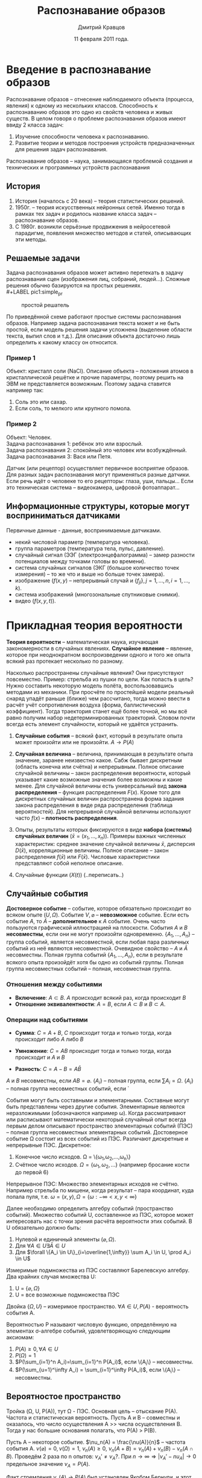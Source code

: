 #+TITLE:        Распознавание образов
#+AUTHOR:       Дмитрий Кравцов
#+EMAIL:        idkravitz@gmail.com
#+DATE:         11 февраля 2011 года.
#+DESCRIPTION:  набор лекций по (см. тайтл) 
#+LANGUAGE:     russian
#+LATEX_HEADER: \usepackage[russian]{babel} \usepackage[T2A]{fontenc} \usepackage[utf8]{inputenc}
#+TAGS: PatternRecognition

* Введение в распознавание образов

Распознавание образов -- отнесение наблюдаемого объекта (процесса,
явления) к одному из нескольких классов. Способность к распознаванию
образов это одно из свойств человека и живых существ. В целом говоря о
проблеме распознавания образов имеют ввиду 2 класса задач:

1. Изучение способности человека к распознаванию.
2. Развитие теории и методов построения устройств предназначенных для
   решения задач распознавания.

Распознавание образов -- наука, занимающаяся проблемой создания и
технических и программных устройств распознавания

** История

1. История (началось с 20 века) -- теория статистических решений.
2. 1950г. -- теория искусственных нейронных сетей. Именно тогда в рамках тех задач и родилось название
   класса задач -- распознавание образов.
3. С 1980г. возникли серьёзные продвижения в нейросетевой парадигме, появления множество методов и
   статей, описывающих эти методы.

** Решаемые задачи

Задача распознавания образов может активно перетекать в задачу распознавания сцен (изображения лиц,
собраний, людей\ldots). Сложные решения обычно базируются на простых
решениях.\\
#+LABEL pic1:simple_pr
#+CAPTION: простой решатель
#+ATTR_LaTeX: width=480px
[[./images/pic1.png]]

По приведённой схеме работают простые системы распознавания образов. Например задача распознавания
текста может и не быть простой, если модель решения задачи усложнена (выделение области текста, выпил слов
и т.д.). Для описания объекта достаточно лишь определить к какому классу он относится.

*** Пример 1
Объект: кристалл соли (NaCl). Описание объекта -- положения атомов в кристаллической решётке и прочие 
параметры, поэтому решить на ЭВМ не представляется возможным. Поэтому задача ставится например так:
1. Соль это или сахар.
2. Если соль, то мелкого или крупного помола.


*** Пример 2
Объект: Человек.\\
Задача распознавания 1: ребёнок это или взрослый.\\
Задача распознавания 2: спокойный это человек или возбуждённый.\\
Задача распознавания 3: Вася или Петя.

Датчик (или рецептор) осуществляет первичное восприятие образов. Для разных задач распознавания могут
применяться разные датчики. Если речь идёт о человеке то его рецепторы: глаза, уши, пальцы\ldots Если это
техническая система -- видеокамера, цифровой фотоаппарат\ldots

** Информационные структуры, которые могут восприниматься датчиками

Первичные данные - данные, воспринимаемые датчиками.

- некий числовой параметр (температура человека).
- группа параметров (температура тела, пульс, давление).
- случайный сигнал (ЭЭГ (электроэнцефалограмма) -- замер разности потенциалов между точками головы 
  во времени).
- система случайных сигналов (ЭКГ (большое количество точек измерения) -- то же что и выше но больше
  точек замера).
- изображение ($f(x,y)$ -- непрерывный случай и $\{f_{ji}\}, j=1,\ldots, n, i=1,\ldots, k$).
- система изображений (многозональные спутниковые снимки).
- видео ($f(x,y,t)$).
  
* Прикладная теория вероятности

*Теория вероятности* -- математическая наука, изучающая закономерности в
случайных явлениях. *Случайное явление* -- явление, которое при
неоднократном воспроизведении одного и того же опыта всякий раз
протекает несколько по разному.

Насколько распространены случайные явления? Они присутствуют
повсеместно. Пример: стрельба из пушки по цели. Как попасть в цель?
Нужно составить некоторую модель полёта, воспользовавшись методами из
механики. При просчёте по простейшей модели реальный снаряд упадёт
раньше (ближе) чем рассчитано, тогда можно ввести в расчёт учёт
сопротивления воздуха (форма, баллистический коэффициент). Тогда
траектория станет ещё более точной, но мы всё равно получим набор
недетерминированных траекторий. Словом почти всегда есть элемент
случайности, который не удаётся устранить. 

1. *Случайные события* -- всякий факт, который в результате опыта может
   произойти или не произойти. $A \to P(A)$

2. *Случайная величина* -- величина, принимающая в результате опыта
   значение, заранее неизвестно какое. Сабж бывает дискретным
   (область конечна или счётна) и непрерывным. Полное описание
   случайной величины -- закон распределения вероятности, который
   указывает какие возможные значения более возможны и какие
   менее. Для случайной величины есть универсальный вид *закона
   распределения* -- функция распределения $F(x)$. Кроме того для
   дискретных случайных величин распространена форма задания закона
   распределения в виде ряда распределения (таблица вероятностей). Для
   непрерывной случайной величины используют часто $f(x)$ -- *плотность
   распределения*.

3. Опыты, результаты которых фиксируются в виде *набора (системы)
   случайных величин* ($\bar x = (x_1,\ldots,x_n)$).
   Примеры важных численных характеристик: среднее значение случайной
   величины $\bar x$, дисперсия $D(\bar x)$, корреляционные величины.
   Полное описание -- закон распределения $f(\bar x)$ или $F(\bar
   x)$. Числовые характеристики представляют собой неполное описание.

4. Случайные функции ($X(t)$) (..переписать..)

** Случайные события

*Достоверное событие* -- событие, которое обязательно происходит во
всяком опыте ($U, \Omega$). Событие $V, \varnothing$ -- *невозможное*
событие. Если есть событие $A$, то $\bar A$ -- *дополнительное* к $A$
событие. Очень часто пользуются графической иллюстрацией на
плоскости. События $A$ и $B$ *несовместны*, если они не могут произойти
одновременно. $\{A_1,\ldots,A_n\}$ -- группа событий, является
несовместной, если любая пара различных событий из неё являются
несовместной. Очевидное свойство -- $A$ и $\bar A$ несовместны. Полная
группа событий $\{A_1,\ldots,A_n\}$, если в результате всякого опыта
произойдёт хотя бы одно из событий группы. Полная группа несовместных
событий -- полная, несовместная группа.
*** Отношения между событиями
+ *Включение*: $A \subset B$. $A$ происходит всякий раз, когда
   происходит $B$
+ *Отношение эквивалентности*: $A = B$, если $A \subset B$ и $B
   \subset A$.
*** Операции над событиями
+ *Сумма*: $C=A+B$, $C$ происходит тогда и только тогда, когда
  происходит либо $A$ либо $B$

+ *Умножение*: $C = AB$ происходит тогда и только тогда, когда
  происходит и $A$ и $B$
+ *Разность*: $C = A - B = A\bar B$

$A$ и $B$ несовместны, если $AB = \varnothing$.
$\{A_i\}$ -- полная группа, если $\sum A_i = \Omega$.
$\{A_i\}$ -- полная группа несовместных событий, если `

События могут быть составными и элементарными. Составные могут быть
представлены через другие события. Элементарные являются
неразложимыми (обозначаются например \omega). Когда рассматривают или
расписывают математически некоторый случайный опыт всегда первым делом
описывают пространство элементарных событий (ПЭС) -- полная группа
несовместных элементарных событий. Достоверное событие \Omega состоит
из всех событий из ПЭС. Различают дискретные и непрерывные ПЭС.
Дискретное:
1. Конечное число исходов. \Omega =
   \{\omega_1,\omega_2,\ldots,\omega_n\}
2. Счётное число исходов. $\Omega = \{\omega_1,\omega_2,\ldots\}$
   (например бросание кости до первой 6)

Непрерывное ПЭС:
Множество элементарных исходов не счётно. Например стрельба по мишени,
когда результат -- пара координат, куда попала пуля,
т.е. $\omega=(x,y), \Omega=\{\omega:-\infty<x,y<\infty\}$

Далее необходимо определить алгебру событий (пространство
событий). Множество событий U, составленное из ПЭС, которое может
интересовать нас с точки зрения расчёта вероятности этих событий. В U
обязательно должно быть:
1. Нулевой и единичный элементы $(\varnothing, \Omega)$.
2. Для $\forall A \in U \exists \bar A \in U$
3. Для $\forall \{A_i \in U\}_{i=\overline{1,\infty}} \sum A_i \in U, \prod
   A_i \in U$
Измеримые подмножества из ПЭС составляют Барелевскую алгебру.
Два крайних случая множества U:
1. U = $\{\varnothing,\Omega\}$
2. U = все возможные подмножества ПЭС
Двойка $\{\Omega, U\}$ -- измеримое пространство. $\forall A \in U,
P(A)$ - вероятность события A. 

Вероятностью P называют числовую функцию, определённую на элементах
\sigma-алгебре событий, удовлетворяющую следующим аксиомам:
1. $P(A) \geqslant 0, \forall A \in U$
2. $P(\Omega)=1$
3. $P(\sum_{i=1}^n A_i)=\sum_{i=1}^n P(A_i)$, если \{A_i\} --
   несовместны.
4. $P(\sum_{u=1}^\infty A_i) = \sum_{i=1}^\infty P(A_i)$, если \{A_i\}
   -- несовместны.
   
** Вероятностое пространство

Тройка (\Omega, U, P(A)), тут \Omega - ПЭС. Основная цель -- отыскание
P(A).
Частота и статистическая вероятность. Пусть A и B -- совместны и
оказалось, что число осуществления A >> числа осуществления B. Тогда у
нас большие основания полагать, что P(A) > P(B).

Пусть A -- некоторое событие. $\nu_n(A) = \frac{\nu(A)}{n}$ -- частота
события А. $\nu(\varnothing)=0,\nu(\Omega)=1$, $\nu_n(A)\geqslant 0$,
$\nu_n(A+B)=\nu_n(A) + \nu_n(B) - \nu_n(A\cap B)$. Проведём 2 раза по
n опытов: $\nu_A'\neq\nu_A?$. При $n\to\infty \Rightarrow |\nu_A' - nu_A| \to
0$ предельное значение $\nu_A = P(A)$.

Факт стремления $\nu_n(A)\to P(A)$ был установлен Якобом Бернули, и
этот факт стал известен как Закон Больших Чисел $$\lim_{n\to\infty}
\nu_n(A)=P(A)$$

Вероятностная сходимость отличается от обычной. Для $\forall
\varepsilon > 0$ справедливо
$\lim_{n\to\infty}P(|\nu_n(A)-P(A)|<\varepsilon)=1$. Статистическая
вероятность:
$\hat P(A) = \nu_n(A) = \frac{n(A)}{n}$

$\Delta P(A)=|\nu_n(A) - P(A)|$, $\frac{\Delta P(A)}{P(A)}$ -- относительная ошибка, при этом $\Delta
P(A) \sim P(A)\frac{1}{\sqrt{n}}$. 

* Классическая вероятность
Вероятность события A определяется отношением числа исходов,
благоприятных событию A к общему числу *равновозможных* исходов опыта. 
$$
P(A)=\frac{n(A)}{n}
$$

Спроецируем классические вероятности на аксиоматическое определение
вероятности
1. ПЭС - конечное, $\Omega=(\omega_1,\ldots,\omega_n)$.
2. $U$ - обычная алгера, включающая все комбинации элементарных
   исходов ($|U|=2^n$)
3. $P(\omega_k)=\frac{1}{n},\forall k=\overline{1,n}$. $\forall A\in
   U$ соответствует некоторая совокупность элементарных исходов
   (например $\omega_3,\omega_7,\omega_{11}$). Тогда по 3-ей аксиоме
   вероятности $P(A)=\sum_{\omega_i\in A} P(\omega_i)=
   \sum_{n(A)}\frac{1}{n}=\frac{n(A)}{n}$

Пример есть 5 шаров (3 белых, 2 чёрных). Элементарное событие --
вытащили шар. $P(A)=\frac{3}{5}$, $P(B)=\frac{2}{5}$. Если вытащили 2
шара $P(A)=\frac{C^2_3}{C^2_5}=\frac{3!3!2!}{2!5!}=0.3$

Предположим, что реализована схема с возвращением шаром, тогда, если A
-- оба белые: $P(A)=\frac{3^2}{5^2}=\frac{9}{25}=0.36$

** Комбинаторные схемы
1. Выбор r элементов из групп с числами элементов
   $n_1,n_2,\ldots,n_r$. $N=n_1\cdot n_2\cdot\ldots\cdot n_r$
2. Выбор r элементов из одной группы с возвращением (эквивалентно r
   групп по n элементов), $N=n^r$. Эта задача эквивалентна размещению
   r элементов по n ящикам
3. Выбор r элементов из  n элементов по схеме без возвращения \equiv
   размещение r элементов по n ящикам, но не более одного элемента в
   ящик. $N=n(n-1)\cdot\ldots\cdot (n-r+1)=\frac{n!}{(n-r)!}=A^r_n$ --
   число размещений из n по r. Перестановка: $N=n!$
4. Выбор r неразличимых элементов из n элементов
   $N = \frac{A^r_n}{r!} = \frac{n!}{(n-r)!r!} = C^r_n$

** Геометрическая вероятность
Возникает когда выбор наудачу точки из некоторой области $\Omega$ в
некотором пространстве $R$. Событие A происходит если $A\in
\Omega$. Объём $A = \mu(A)$, $\Omega = \mu(\Omega)$, $P(A) =
\frac{\mu(A)}{\mu(\Omega)}$. Если работаем с $R^1$, то объём -- длина
отрезка. $R^2$ -- площадь.

1. ПЭС -- множество точек $R^n\subset \Omega$.
2. U -- множество всех подобластей, лежащих в $\Omega$ и имеющих
   ненулевой объём.
3.  $P(A) \sim \mu(A)$ \\
   $P(\Omega)=1 \sim \mu(\Omega)$

Пример: 2 человека договорились встретиться между $13^{00}$ и
$14^{00}$ обязательно каждый из них придёт в этом
интервале. Договорились, что ждут друг друга не более 10 минут.

$\Omega=\{(\xi,\eta): 0\leqslant \xi, \eta \leqslant 60\}$,\\
$\mu(\Omega)=60^2$, $A=\{(\xi, \eta): |\xi - \eta| \leqslant
10\}$. Рисуночек, $\mu(A)=60^2 - 50^2$, $P(A) = 1 -
\frac{50^2}{60^2}=\frac{11}{36}$

** Косвенные методы нахождения вероятностей
A -- сложное событие. P(A)=?
B,C,D -- более простые события, вероятности их могут быть легко
найдены. Тогда мы можем предположить, что событие A можно с помощью
правил алгебры событий представить через события B, C, D (A=F(B,C,D))
-- в этой конструкции будут 2 базовые операции: сложение и умножение
событий. Если мы будем знать как находить $P(B+C)$ -- теорема сложения
вероятностей, $P(BC)$ -- теорема умножения вероятностей.

*** Теорема сложения
P(A+B)=P(A)+P(B)-P(AB)

*** Теорема умножения
Введём понятие условной вероятности: P(A/B) -- условная вероятность
события A, при условии, что событие B уже произошло. Если
$P(A/B)=P(A)$, то A не зависит от B. Если $P(A/B)=P(A)$, то
$P(B/A)=P(B)$.

P(AB) = P(A) P(B/A)=P(B) P(A/B)
$P(A_1,\ldots, A_n) = P(A_1)P(A_2/A_1)P(A_3/A_1A_2)\ldots
P(A_n/A_1\ldots A_{n-1}$

Для независимых:
$P(AB) = P(A)P(B)$
$P(\prod A_i)=\prod_{i=1}^n P(A_i)$

*Пример:*\\
w - white, b - black.
 $P(ww) = P(1w)P(2w/1w) = \frac{3}{5}\cdot\frac{2}{4} = 0.3$ \\
*Если случай с возвращением:* $P(ww)=P(1w)P(2w) = \frac{9}{25}$

* Два важных следствия из теорем сложения и произведения

** Формула полных вероятностей

Пусть $H_1,\ldots,H_n$ -- полная группа несовместных событий
(гипотез). Пусть событие $A$ -- событие, которое происходит совместно
с одной из гипотез. Тогда имеем замечательную формулу:

$$
    P(A) = \sum_{k=1}^n P(H_k)P(A)
$$

*Вывод формулы*: $A=AH_1 + AH_2 + \ldots + AH_n$ (все события в сумме
являются несовместными).

Пример. Имеются 3 урны, в первой: 2 белых + 1 чёрный, во второй: 3
белых и 1 чёрный, в третей: 2 белых и 2 чёрных. Найти $P(A)$ --
вытащили белый мячик, 
гипотезы $H_i$ -- вытащили из i-й урны,
$P(H_1)=P(H_2)=P(H_3)$. $P(A/H_1) = \frac{2}{3}$,
$P(A/H_2)=\frac{3}{4}$, $P(A/H_3) = \frac{1}{2}$. Ну а далее применяем
формулу полных вероятностей.

** Формула Байесса. Теорема гипотез
Итак имеется полная группа гипотез $H_1,\ldots,H_n$. Известны $P(H_k)$
-- априорные вероятности гипотез. Имея возможность провести опыт $A$
мы можем скорректировать вероятности. Итак порой очень часто важно иметь
апостериорные вероятности
$P(H_k/A)=\frac{P(H_k)P(A/H_k)}{P(A)}$. Пример тот же с тремя урнами.

* Случайные величины
*Случайная величина* -- это величина, которая в результате опыта
приобретает определённое числовое значение, заранее неизвестное. Это
определение для домохозяек, а математическое это:

Пусть тройка $(\Omega, U, P)$ -- некоторое вероятностное
пространство, *случайной величиной* $\xi$ называют действительную
функцию $\xi=\xi(\omega)$, где $\omega \in \Omega$, такую, что при
\forall действительных X $\{\omega: \xi(\omega)<X\}\subset U$.

Область возможных значений случайной величины X может быть дискретной
либо непрерывной, соответственно их разделяют на 2 класса: а)
дискретные случайные величины и б) непрерывные случайные величины. Как
задать описание случайной величины? Наиболее полное описание случайной
величины -- это закон распределения случайной величины (всякое
соотношение, указывающее связь между возможными значениями случайной
величины и их вероятностями. 

*Дискретные случайные величины*. Для них применяется ряд вероятностей
 случайной величины

| X | X_1 | X_2 | \ldots | X_n |
|---+-----+-----+--------+-----|
| P | P_1 | P_2 | \ldots | P_n |

При этом $\sum P_n = 1$

Ещё можно задавать многоугольником.

Функция распределения. $F(x) = P(X < x)$, $x \in (-\infty,+\infty)$
Свойства:
1. $F(x)$ -- неубывающая
2. $\lim_{x\to-\infty}F(x)=0$, т.к. $P(\varnothing)=0$
3. $\lim_{x\to+\infty}F(x)=1$, т.к. $P(\Omega)=1$
4. $P(a < x \leqslant b) = F(b) - F(a)$

Для дискретной случайной
величины. $F(x)=P(X<x)=\sum_{x_k<x}P(X=x_k)$. При всём этом $F(x)$ --
ступенчатая. Зная функцию распределения можно построить ряд
распределения.

Теперь об особенностях $F(x)$ для непрерывной случайной
величины. $F(x)$ -- непрерывна, монотонна.

Плотность распределения непрерывной случайной величины. Пусть $x$ --
непрерывная случайная величина. $P(X=x) \equiv 0$, поэтому таблица
невозможна. $P(x \leqslant X < x + \delta x)$. Нормируем это счастье
$\frac{P(x\leqslant X < x + \delta x)}{\delta x} = \frac{F(x+\delta
x) - F(x)}{\delta x}$. Тогда в предельном переходе
$f(x)=\frac{dF(x)}{d(x)}$. Теперь восстановим функцию распределения:

$$
    F(x) = \int^x_{-\infty}f(\xi)d\xi
$$

Свойства:
1. $f(x)\geqslant 0$
2. $\int^{+\infty}_{-\infty}f(x) dx = 1$
3. $P(a<x<b)=\int^b_a f(x) dx$

Резюме. Для дискретных случайных величин: ряд распределения и функция
распределения. Для непрерывных случайных величин: функция
распределения и плотность распределения.

Дополнение. Иногда возникает соблазн использовать и там и там
плотность распределения. Распространим плотность на дискретные
случайные величины, для этого используются так называемая $\delta(x)$

\begin{equation}
\delta(x) = \left\{\begin{aligned}
            &\infty, &x=0, \\
            & 0,     &x \neq 0
            \end{aligned}\right.
\end{equation}

На неё наложено следующее ограничение:
$\int^{+\infty}{-\infty}\delta(x)dx = 1$.

Дельта функция обладает важным фильтрующим свойством.
$g(y)=\int^{+\infty}{-\infty} g(x) \delta (y - x) dx$ --
свёртка. Используется для выделения значения функции $g$.

Пусть X -- дискретная случайная величина, заданная таблицей
вероятностей. Вводим функцию плотности 
$$
f(x) = \sum^n_{k=1} P_k \delta(x - x_k)
$$

* Числовые характеристики случайной величины
Это неполное знание о случайной величине, но оно может быть
достаточным для каких-то целей 
1. Мода случайной величины -- наибольшее возможное значение случайной
   величины. Если много пиков у плотностей распределения, то говорят,
   что закон распределения полимодальный (много мод)
2. Квантиль распределения порядка $p$ -- $x_p$. Он определяется из
   условия $F(x_p) = P(X < x_p) = p$. Их ввели, когда надо было
   работать с плотностями распределений, заданных на
   бесконечности. Квантили малых и больших порядков применяются для
   ограничения области возможных значений случайных величин. Например
   самые малые $x_{0.001},x_{0.999}$, самые частые
   $x_{0.05},x_{0.95}$. Основное назначение квантилей -- задать
   область интересующих нас значений.
3. Медиана. $\mu_e = x_{0.5}$, задаёт среднюю точку распределения.

* Характеристики, основанные на моментах распределения случайной величины
Математическое ожидание $M[X] = \sum_{i=1}^{n} x_i R_i =
\int_{-\infty}^{\infty} x f(x) dx$
Пусть мы провели серию из $N$ опытов $x^{(1)}, x^{(2)}, \ldots, x^{(n)}$.
Построим среднее арифметическое $\hat {\bar x} = \frac{1}{N} \sum_{i=1}^{N}
x^{(i)}$ (случайная величина). Если $M$ возрастает, то $x$
стабилизируется у некоторого числового значения. В предельном переходе
$\lim_{N \to \infty} \frac{1}{N} \sum x_i = M[X]$ (закон больших
чисел, вторая формулировка). 
# добавить крышечку к $\hat\bar x$
Пусть $X$ -- случайная величина и $\varphi (X)$ некоторая функция от
$X$.
$M\left[\varphi \left(X\right) \right] = \sum_{i=1}^{n} \varphi (x_i)
p_i = \int_{-\infty}^{\infty} \varphi (x) f(x) dx$
Начальные моменты:
$m_k = M[X^k] = \sum_{i=1}^{n} x_{i}^{k} p_i = \int_{-\infty}^{\infty}
x^k f(x) dx$ - (начальные моменты к-ого порядка), $k = 0, 1, 2, 3, \ldots$
$\mu_k = M\[(x-\bar x)^k\]=\sum (x_i - \bar x)p_i = \int (x-\bar
x)f(x) dx$ -- центральные моменты, $k = 0,1,2,\ldots$
$m_k$ и $\mu_k$ связаны:
1. $\mu_1 = 0$
2. $\mu_2 = m_2 - m_1^2$
3. $\mu_3 = m_3 - 3m_1m_2 + 2m_1^3$

Можно показать, что зная все моменты $m_k, \mu_k$, $k=0,\ldots$ можно
точно восстановить закон распределения. 

** Числовые характеристики, основанные на первых четырёх моментах.
1. Мат.ожидание случайной величины (среднее случайной величины): $$\bar
   x = M[x]=m_1=\sum x_ip_i = \int\limits^{+\infty}_{-\infty} xf(x)dx$$. Эта характеристика
   "положения" закона распределения, указывает около какого значения
   разыгрываются значения случайной величины. 
2. Дисперсия: $$ D_x = \varsigma^2_x = \mu_2 = M[(x-\bar x)^2]$$
   Также введём среднеквадратичное отклонение: $$ \varsigma_x =
   \sqrt{D_x} $$
3. Коэффициент вариации (волны на море -- представим волны на море,
   развился какой-то волновой процесс (в разрезе, продольные волны),
   разброс:
    $$ \r_x=\frac{\varsigma_x}{\bar x} $$
4. Коэффициент асимметрии. Пример:
   \begin{gather*}
   \bar x_1 = \bar x_2 = \bar x_3 \\
   \varsigma_1^2 = \varsigma_2^2 = \varsigma_3^2
# и тут няшная картинка
   \end{gather*}
   $$ \gamma = \frac{\mu_3}{\varsigma^3} = \frac{M[(x-\bar
   x)^3]}{\varsigma^3}$$
   1. $\gamma = 0$ кубы чототам компенсируют, симметричные законы.
   2. $\gamma > 0$ для несимметричных законов, скошенных вправо.
   3. $\gamma < 0$ для несимметричных законов, скошенных влево.
 
5. Коэффициент эксцесса (характеристика
   плосковершинности/островершинности законов распределения)
   $$ \kappa = \frac{\mu_4}{\sigma^4} - 3 $$

* Некоторые важные законы распределения
** Равномерное распределение
Пусть $X$ --- непрерывная случайная величина, заданная на отрезке
$[\alpha, \beta]$, все значения равновозможны.
$$f(x) = \frac{1}{\beta-\alpha}, x \in [\alpha, \beta]$$
$$f(x) = 0, x \not \in [\alpha, \beta]$$
$$F(x) = 0, x < \alpha$$
$$F(x) = \frac{x-\alpha}{\beta-\alpha}, x \in [\alpha, \beta]$$
$$F(x) = 1, x > \beta$$
** ?
1. Моды нет
2. Медиана
   $$\mu_l = \frac{\alpha+\beta}{2}$$
3. Математическое ожидание
   $$\bar x = \frac{\alpha+\beta}{2}$$
4. Дисперсия
   $$D = \frac{(\beta - \alpha)^2}{12}$$
5. Среднеквадратичное отклонение
   $$\varsigma = \frac{\beta - \alpha}{2\sqrt{3}}$$
6. ??
   $$\gamma = 0$$
7. ??
   $$\kappa = -1.2$$
